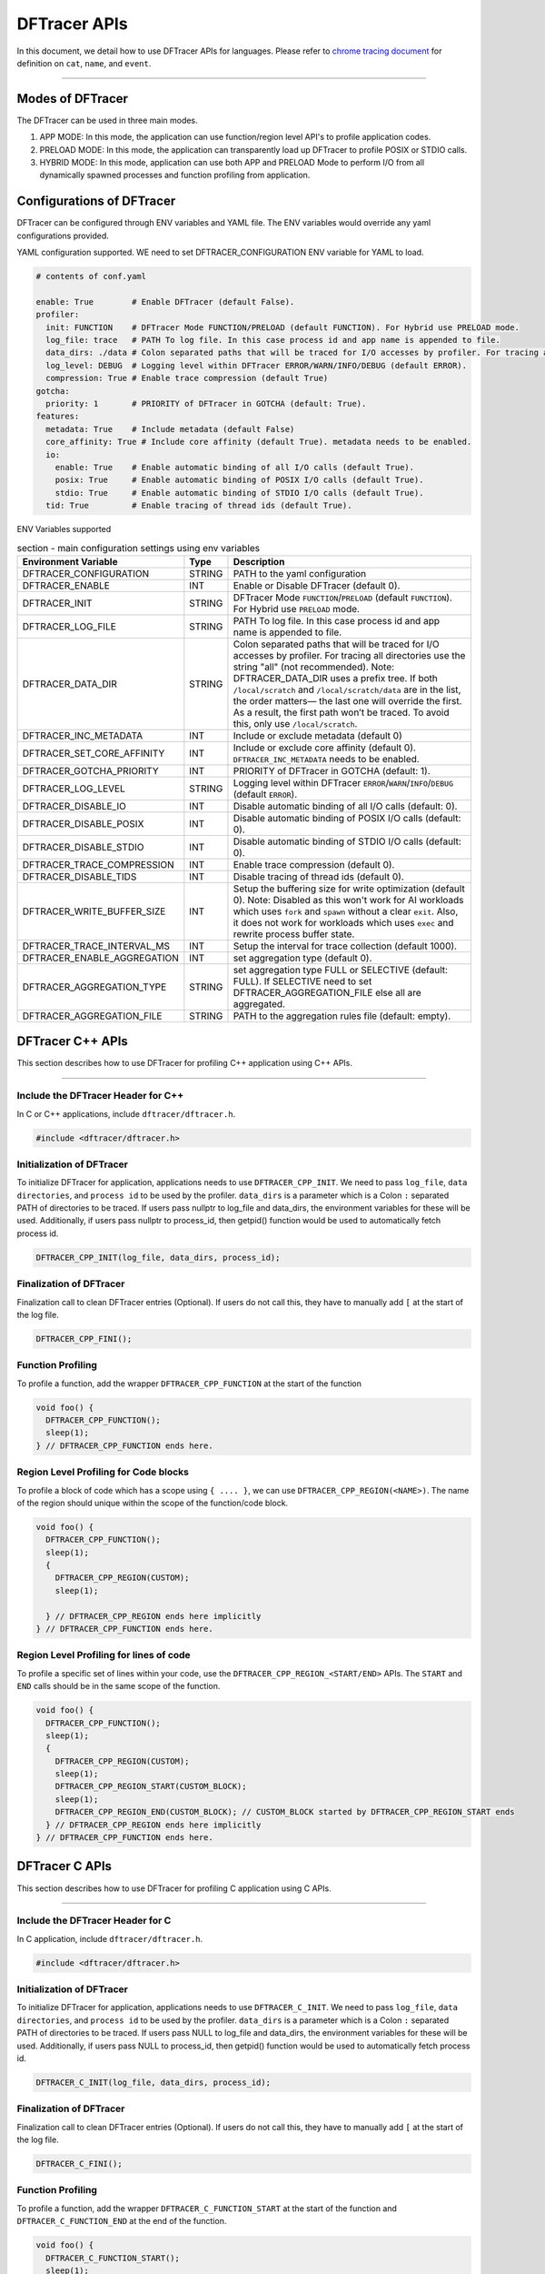 ======================
DFTracer APIs
======================

In this document, we detail how to use DFTracer APIs for languages.
Please refer to `chrome tracing document`_ for definition on ``cat``, ``name``, and ``event``.

----------

----------------------------------------
Modes of DFTracer
----------------------------------------

The DFTracer can be used in three main modes.

1. APP MODE: In this mode, the application can use function/region level API's to profile application codes.
2. PRELOAD MODE: In this mode, the application can transparently load up DFTracer to profile POSIX or STDIO calls.
3. HYBRID MODE: In this mode, application can use both APP and PRELOAD Mode to perform I/O from all dynamically spawned processes and function profiling from application.

----------------------------------------
Configurations of DFTracer
----------------------------------------

DFTracer can be configured through ENV variables and YAML file.
The ENV variables would override any yaml configurations provided.

YAML configuration supported. WE need to set DFTRACER_CONFIGURATION ENV variable for YAML to load.

.. code-block:: yaml

    # contents of conf.yaml

    enable: True        # Enable DFTracer (default False).
    profiler:
      init: FUNCTION    # DFTracer Mode FUNCTION/PRELOAD (default FUNCTION). For Hybrid use PRELOAD mode.
      log_file: trace   # PATH To log file. In this case process id and app name is appended to file.
      data_dirs: ./data # Colon separated paths that will be traced for I/O accesses by profiler. For tracing all directories use the string "all" (not recommended).
      log_level: DEBUG  # Logging level within DFTracer ERROR/WARN/INFO/DEBUG (default ERROR).
      compression: True # Enable trace compression (default True)
    gotcha:
      priority: 1       # PRIORITY of DFTracer in GOTCHA (default: True).
    features:
      metadata: True    # Include metadata (default False)
      core_affinity: True # Include core affinity (default True). metadata needs to be enabled.
      io:
        enable: True    # Enable automatic binding of all I/O calls (default True).
        posix: True     # Enable automatic binding of POSIX I/O calls (default True).
        stdio: True     # Enable automatic binding of STDIO I/O calls (default True).
      tid: True         # Enable tracing of thread ids (default True).

ENV Variables supported

.. table:: section - main configuration settings using env variables
   :widths: auto

   ================================ ======  ===========================================================================
   Environment Variable             Type    Description
   ================================ ======  ===========================================================================
   DFTRACER_CONFIGURATION           STRING  PATH to the yaml configuration
   DFTRACER_ENABLE                  INT     Enable or Disable DFTracer (default 0).
   DFTRACER_INIT                    STRING  DFTracer Mode ``FUNCTION``/``PRELOAD`` (default ``FUNCTION``).
                                            For Hybrid use ``PRELOAD`` mode.
   DFTRACER_LOG_FILE                STRING  PATH To log file. In this case process id and app name is appended to file.
   DFTRACER_DATA_DIR                STRING  Colon separated paths that will be traced for I/O accesses by profiler.
                                            For tracing all directories use the string "all" (not recommended).
                                            Note: DFTRACER_DATA_DIR uses a prefix tree. If both ``/local/scratch`` and
                                            ``/local/scratch/data`` are in the list, the order matters—
                                            the last one will override the first. As a result, the first path won’t be traced.
                                            To avoid this, only use ``/local/scratch``.
   DFTRACER_INC_METADATA            INT     Include or exclude metadata (default 0)
   DFTRACER_SET_CORE_AFFINITY       INT     Include or exclude core affinity (default 0).
                                            ``DFTRACER_INC_METADATA`` needs to be enabled.
   DFTRACER_GOTCHA_PRIORITY         INT     PRIORITY of DFTracer in GOTCHA (default: 1).
   DFTRACER_LOG_LEVEL               STRING  Logging level within DFTracer ``ERROR``/``WARN``/``INFO``/``DEBUG`` (default ``ERROR``).
   DFTRACER_DISABLE_IO              INT     Disable automatic binding of all I/O calls (default: 0).
   DFTRACER_DISABLE_POSIX           INT     Disable automatic binding of POSIX I/O calls (default: 0).
   DFTRACER_DISABLE_STDIO           INT     Disable automatic binding of STDIO I/O calls (default: 0).
   DFTRACER_TRACE_COMPRESSION       INT     Enable trace compression (default 0).
   DFTRACER_DISABLE_TIDS            INT     Disable tracing of thread ids (default 0).
   DFTRACER_WRITE_BUFFER_SIZE       INT     Setup the buffering size for write optimization (default 0). Note: Disabled as
                                            this won't work for AI workloads which uses ``fork`` and ``spawn`` without a clear ``exit``.
                                            Also, it does not work for workloads which uses ``exec`` and rewrite process buffer state.
   DFTRACER_TRACE_INTERVAL_MS       INT     Setup the interval for trace collection (default 1000).
   DFTRACER_ENABLE_AGGREGATION      INT     set aggregation type (default 0).
   DFTRACER_AGGREGATION_TYPE        STRING  set aggregation type FULL or SELECTIVE (default: FULL).
                                            If SELECTIVE need to set DFTRACER_AGGREGATION_FILE else all are aggregated.
   DFTRACER_AGGREGATION_FILE        STRING  PATH to the aggregation rules file (default: empty).
   ================================ ======  ===========================================================================

----------------------------------------
DFTracer C++ APIs
----------------------------------------

This section describes how to use DFTracer for profiling C++ application using C++ APIs.

-----

Include the DFTracer Header for C++
****************************************

In C or C++ applications, include ``dftracer/dftracer.h``.

.. code-block:: c

    #include <dftracer/dftracer.h>

Initialization of DFTracer
****************************************

To initialize DFTracer for application, applications needs to use ``DFTRACER_CPP_INIT``.
We need to pass ``log_file``, ``data directories``, and ``process id`` to be used by the profiler.
``data_dirs`` is a parameter which is a Colon ``:`` separated PATH of directories to be traced.
If users pass nullptr to log_file and data_dirs, the environment variables for these will be used.
Additionally, if users pass nullptr to process_id, then getpid() function would be used to automatically fetch process id.

.. code-block:: c

    DFTRACER_CPP_INIT(log_file, data_dirs, process_id);

Finalization of DFTracer
****************************************

Finalization call to clean DFTracer entries (Optional). If users do not call this, they have to manually add ``[`` at the start of the log file.

.. code-block:: c

    DFTRACER_CPP_FINI();

Function Profiling
****************************************

To profile a function, add the wrapper ``DFTRACER_CPP_FUNCTION`` at the start of the function

.. code-block:: c

    void foo() {
      DFTRACER_CPP_FUNCTION();
      sleep(1);
    } // DFTRACER_CPP_FUNCTION ends here.

Region Level Profiling for Code blocks
****************************************

To profile a block of code which has a scope using ``{ .... }``, we can use ``DFTRACER_CPP_REGION(<NAME>)``.
The name of the region should unique within the scope of the function/code block.

.. code-block:: c

    void foo() {
      DFTRACER_CPP_FUNCTION();
      sleep(1);
      {
        DFTRACER_CPP_REGION(CUSTOM);
        sleep(1);

      } // DFTRACER_CPP_REGION ends here implicitly
    } // DFTRACER_CPP_FUNCTION ends here.

Region Level Profiling for lines of code
****************************************

To profile a specific set of lines within your code, use the ``DFTRACER_CPP_REGION_<START/END>`` APIs.
The ``START`` and ``END`` calls should be in the same scope of the function.

.. code-block:: c

    void foo() {
      DFTRACER_CPP_FUNCTION();
      sleep(1);
      {
        DFTRACER_CPP_REGION(CUSTOM);
        sleep(1);
        DFTRACER_CPP_REGION_START(CUSTOM_BLOCK);
        sleep(1);
        DFTRACER_CPP_REGION_END(CUSTOM_BLOCK); // CUSTOM_BLOCK started by DFTRACER_CPP_REGION_START ends
      } // DFTRACER_CPP_REGION ends here implicitly
    } // DFTRACER_CPP_FUNCTION ends here.

---------------------
DFTracer C APIs
---------------------

This section describes how to use DFTracer for profiling C application using C APIs.

-----

Include the DFTracer Header for C
****************************************

In C application, include ``dftracer/dftracer.h``.

.. code-block:: c

    #include <dftracer/dftracer.h>

Initialization of DFTracer
****************************************

To initialize DFTracer for application, applications needs to use ``DFTRACER_C_INIT``.
We need to pass ``log_file``, ``data directories``, and ``process id`` to be used by the profiler.
``data_dirs`` is a parameter which is a Colon ``:`` separated PATH of directories to be traced.
If users pass NULL to log_file and data_dirs, the environment variables for these will be used.
Additionally, if users pass NULL to process_id, then getpid() function would be used to automatically fetch process id.

.. code-block:: c

    DFTRACER_C_INIT(log_file, data_dirs, process_id);

Finalization of DFTracer
****************************************

Finalization call to clean DFTracer entries (Optional). If users do not call this, they have to manually add ``[`` at the start of the log file.

.. code-block:: c

    DFTRACER_C_FINI();

Function Profiling
****************************************

To profile a function, add the wrapper ``DFTRACER_C_FUNCTION_START`` at the start of the function and
``DFTRACER_C_FUNCTION_END`` at the end of the function.

.. code-block:: c

    void foo() {
      DFTRACER_C_FUNCTION_START();
      sleep(1);
      if (<CONDITION>) {
        DFTRACER_C_FUNCTION_END();
        return; // Define DFTRACER_C_FUNCTION_END on every branch
      }
      DFTRACER_C_FUNCTION_END(); // Define DFTRACER_C_FUNCTION_END on every branch
    }

.. attention::

    For capturing all code branches, every return statement should have a corresponding ``DFTRACER_C_FUNCTION_END`` block within the function.

Region Level Profiling for lines of code
****************************************

To profile a specific set of lines within your code, use the ``DFTRACER_C_REGION_<START/END>`` APIs.
The ``START`` and ``END`` calls should be in the same scope of the function.
The name passed to the function should be unique in every scope.

.. code-block:: c

    void foo() {
      DFTRACER_C_FUNCTION_START();
      sleep(1);
      DFTRACER_C_REGION_START(CUSTOM);
      sleep(1);
      DFTRACER_C_REGION_END(CUSTOM); // END region CUSTOM.
      DFTRACER_C_FUNCTION_END(); // END FUNCTION foo.
    }

----------------------------------------
DFTracer C/C++ Function Profiling using GCC
----------------------------------------

GCC supports function level tracing using ``-finstrument-functions``.
DFTracer allows application to compile with ``-g -finstrument-functions -Wl,-E -fvisibility=default``.
If the applications are using cmake, they can find_package and then use the CMAKE Variable `DFTRACER_FUNCTION_FLAGS` for compile flags.
This can be applied globally or on a target.

Internally DFTracer uses ``dladdr`` to resolve symbol names which work for shared libraries.
For executables or binaries, we store the address and the name which can be used to derive the function name at analysis time.
This can be done using ``nm -D`` or ``readelf -S`` utilities.

-------------------------
DFTracer Python APIs
-------------------------

This section describes how to use DFTracer for profiling python applications.

-----

Include the DFTracer module
****************************************

In C application, include ``dftracer/dftracer.h``.

.. code-block:: python

    from dftracer.python import dftracer

Initialization of DFTracer
****************************************

To initialize DFTracer for application, applications needs to use ``dftracer.initialize_log``.
We need to pass ``log_file``, ``data directories``, and ``process id`` to be used by the profiler.
``data_dir`` is a parameter which is a Colon ``:`` separated PATH of directories to be traced.
If users pass None to log_file and data_dirs, the environment variables for these will be used.
Additionally, if users pass -1 to process_id, then getpid() function would be used to automatically fetch process id.

.. code-block:: python

    dft_logger = dftracer.initialize_log(logfile, data_dir, process_id)

Finalization of DFTracer
****************************************

Finalization call to clean DFTracer entries (Optional). If users do not call this, they have to manually add ``[`` at the start of the log file.

.. code-block:: python

    dft_logger.finalize()

.. _dft_fn:

Function decorator style profiling
****************************************

With python applications, developers can use decorator provided within dftracer to tag functions that need to be profiled.
To use the function decorators, they can be initialized in place or globally to reuse within many functions.
The ``dft_fn`` is the decorator for the application.
It takes two arguments: 1) ``cat`` represents the category for the event and 2) an optional ``name`` represents the name of the event.
In general, the name of the event can be automatically loaded by the function during decoration as well.

.. code-block:: python

    from dftracer.python import dft_fn
    dft_fn = dft_fn("COMPUTE")

    @dft_fn.log
    def log_events(index):
        sleep(1)

For logging ``__init__`` function within a class, applications can use ``log_init`` function.

.. code-block:: python

    from dftracer.python import dft_fn
    dft_fn = dft_fn("COMPUTE")

    class Test:
        @dft_fn.log_init
        def __init__(self):
            sleep(1)

        @dft_fn.log
        def log_events(self, index):
            sleep(1)

For logging ``@staticmethod`` function within a class, applications can use ``log_static`` function.

Iteration/Loop Profiling
****************************************

For logging every block within a loop, we have an ``dft_fn.iter`` which takes a generator function and wraps around the element yield block.

.. code-block:: python

    from dftracer.python import dft_fn
    dft_fn = dft_fn("COMPUTE")

    for batch in dft_fn.iter(loader.next()):
        sleep(1)

Context style Profiling
****************************************

We can also profile a block of code using Python's context managers using ``dft_fn``.

.. code-block:: python

    from dftracer.python import dft_fn
    with dft_fn(cat="block", name="step") as dft:
        sleep(1)
        dft.update(step=1)

Custom Profiling
****************************************

Lastly, users can use specific logger entries to log events within their application.
In general this should be only used when other cases cannot be applied.

.. code-block:: python

    from dftracer.python import dftracer
    dft_logger = dftracer.initialize_log(logfile, data_dir, process_id)
    start = dft_logger.get_time()
    sleep(1)
    end = dft_logger.get_time()
    dft_logger.log_event(name="test", cat="cat2", start, end - start, int_args=args)

.. _`chrome tracing document`: https://docs.google.com/document/d/1CvAClvFfyA5R-PhYUmn5OOQtYMH4h6I0nSsKchNAySU/preview#heading=h.yr4qxyxotyw
.. _symbol: https://refspecs.linuxfoundation.org/LSB_3.0.0/LSB-PDA/LSB-PDA.junk/symversion.html
